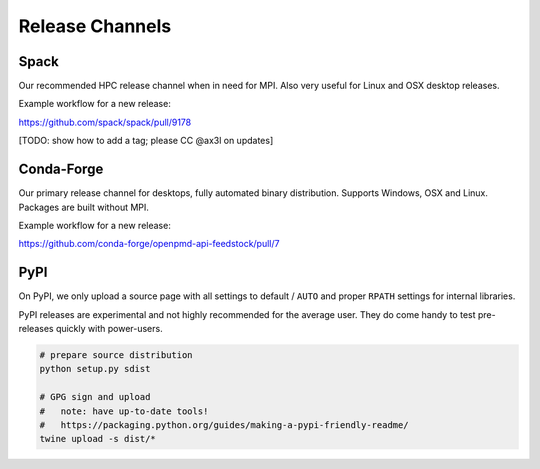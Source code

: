 .. _development-release:

Release Channels
================

.. sectionauthor:: Axel Huebl

Spack
-----

Our recommended HPC release channel when in need for MPI.
Also very useful for Linux and OSX desktop releases.

Example workflow for a new release:

https://github.com/spack/spack/pull/9178

[TODO: show how to add a tag; please CC @ax3l on updates]


Conda-Forge
-----------

Our primary release channel for desktops, fully automated binary distribution.
Supports Windows, OSX and Linux.
Packages are built without MPI.

Example workflow for a new release:

https://github.com/conda-forge/openpmd-api-feedstock/pull/7


PyPI
----

On PyPI, we only upload a source page with all settings to default / ``AUTO`` and proper ``RPATH`` settings for internal libraries.

PyPI releases are experimental and not highly recommended for the average user.
They do come handy to test pre-releases quickly with power-users.

.. code-block:: bash

   # prepare source distribution
   python setup.py sdist

   # GPG sign and upload
   #   note: have up-to-date tools!
   #   https://packaging.python.org/guides/making-a-pypi-friendly-readme/
   twine upload -s dist/*
